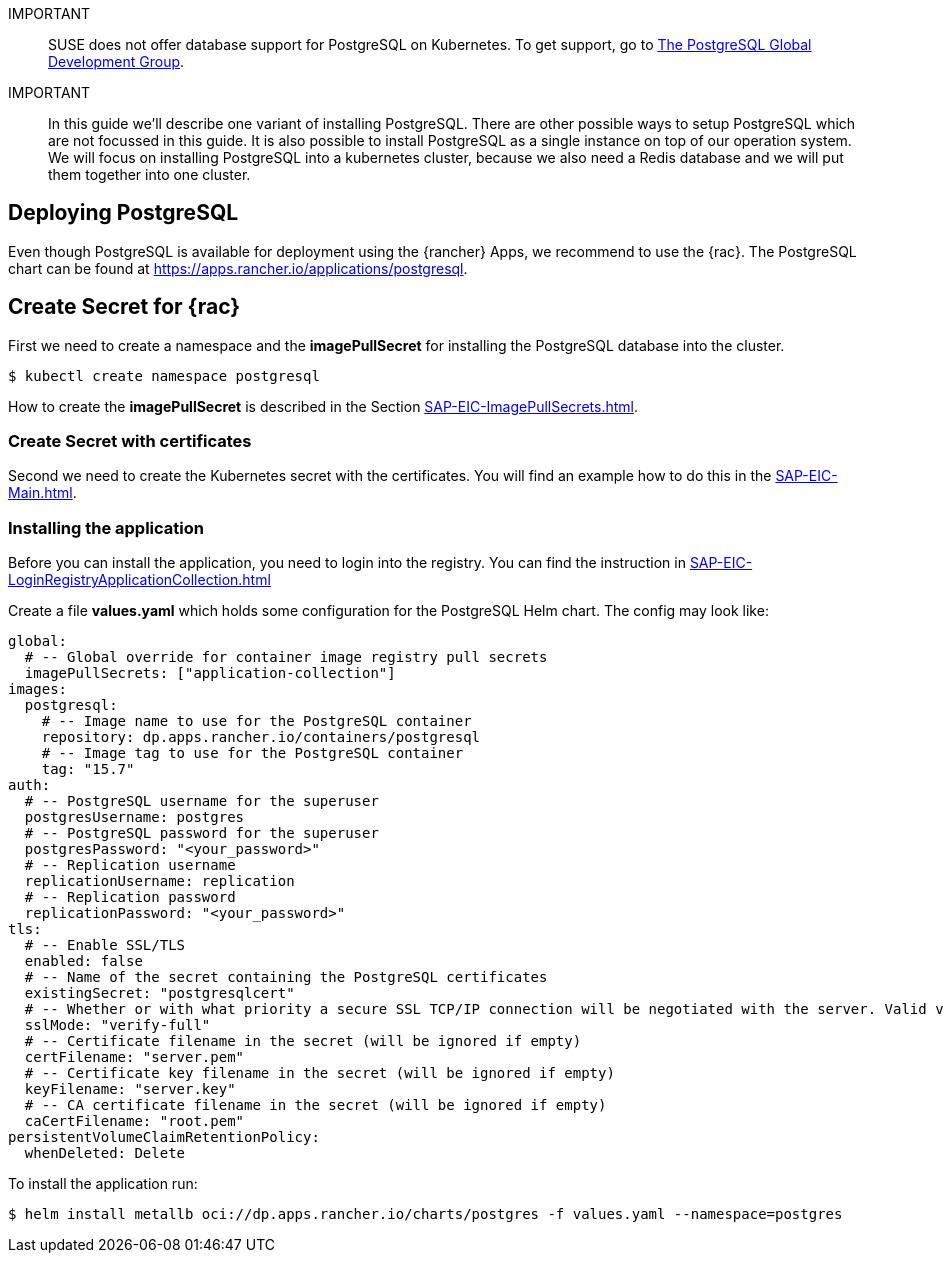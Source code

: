 :pg: PostgreSQL
:redis: Redis

IMPORTANT::
SUSE does not offer database support for {pg} on Kubernetes.
To get support, go to link:https://www.postgresql.org/support/[The PostgreSQL Global Development Group].


IMPORTANT::
In this guide we'll describe one variant of installing {pg}.
There are other possible ways to setup {pg} which are not focussed in this guide. It is also possible to install {pg} as a single instance on top of our operation system.
We will focus on installing {pg} into a kubernetes cluster, because we also need a {redis} database and we will put them together into one cluster. 

== Deploying {pg}
Even though {pg} is available for deployment using the {rancher} Apps, we recommend to use the {rac}.
The {pg} chart can be found at https://apps.rancher.io/applications/postgresql.

== Create Secret for {rac}
First we need to create a namespace and the *imagePullSecret* for installing the {pg} database into the cluster.
[source, bash]
----
$ kubectl create namespace postgresql
----

[#pgIPS]
How to create the *imagePullSecret* is described in the Section xref:SAP-EIC-ImagePullSecrets.adoc#imagePullSecret[].

=== Create Secret with certificates
Second we need to create the Kubernetes secret with the certificates. You will find an example how to do this in the xref:SAP-EIC-Main.adoc#selfSignedCertificates[].

=== Installing the application
[#pgLIR]
Before you can install the application, you need to login into the registry. You can find the instruction in xref:SAP-EIC-LoginRegistryApplicationCollection.adoc#LoginApplicationCollection[]

Create a file *values.yaml* which holds some configuration for the {pg} Helm chart.
The config may look like:
[source, yaml]
----
global:
  # -- Global override for container image registry pull secrets
  imagePullSecrets: ["application-collection"]
images:
  postgresql:
    # -- Image name to use for the PostgreSQL container
    repository: dp.apps.rancher.io/containers/postgresql
    # -- Image tag to use for the PostgreSQL container
    tag: "15.7"
auth:
  # -- PostgreSQL username for the superuser
  postgresUsername: postgres
  # -- PostgreSQL password for the superuser
  postgresPassword: "<your_password>"
  # -- Replication username
  replicationUsername: replication
  # -- Replication password
  replicationPassword: "<your_password>"
tls:
  # -- Enable SSL/TLS
  enabled: false
  # -- Name of the secret containing the PostgreSQL certificates
  existingSecret: "postgresqlcert"
  # -- Whether or with what priority a secure SSL TCP/IP connection will be negotiated with the server. Valid values: prefer (default), disable, allow, require, verify-ca, verify-full
  sslMode: "verify-full"
  # -- Certificate filename in the secret (will be ignored if empty)
  certFilename: "server.pem"
  # -- Certificate key filename in the secret (will be ignored if empty)
  keyFilename: "server.key"
  # -- CA certificate filename in the secret (will be ignored if empty)
  caCertFilename: "root.pem"
persistentVolumeClaimRetentionPolicy:
  whenDeleted: Delete
----

++++
<?pdfpagebreak?>
++++

To install the application run:
[source, bash]
----
$ helm install metallb oci://dp.apps.rancher.io/charts/postgres -f values.yaml --namespace=postgres
----


